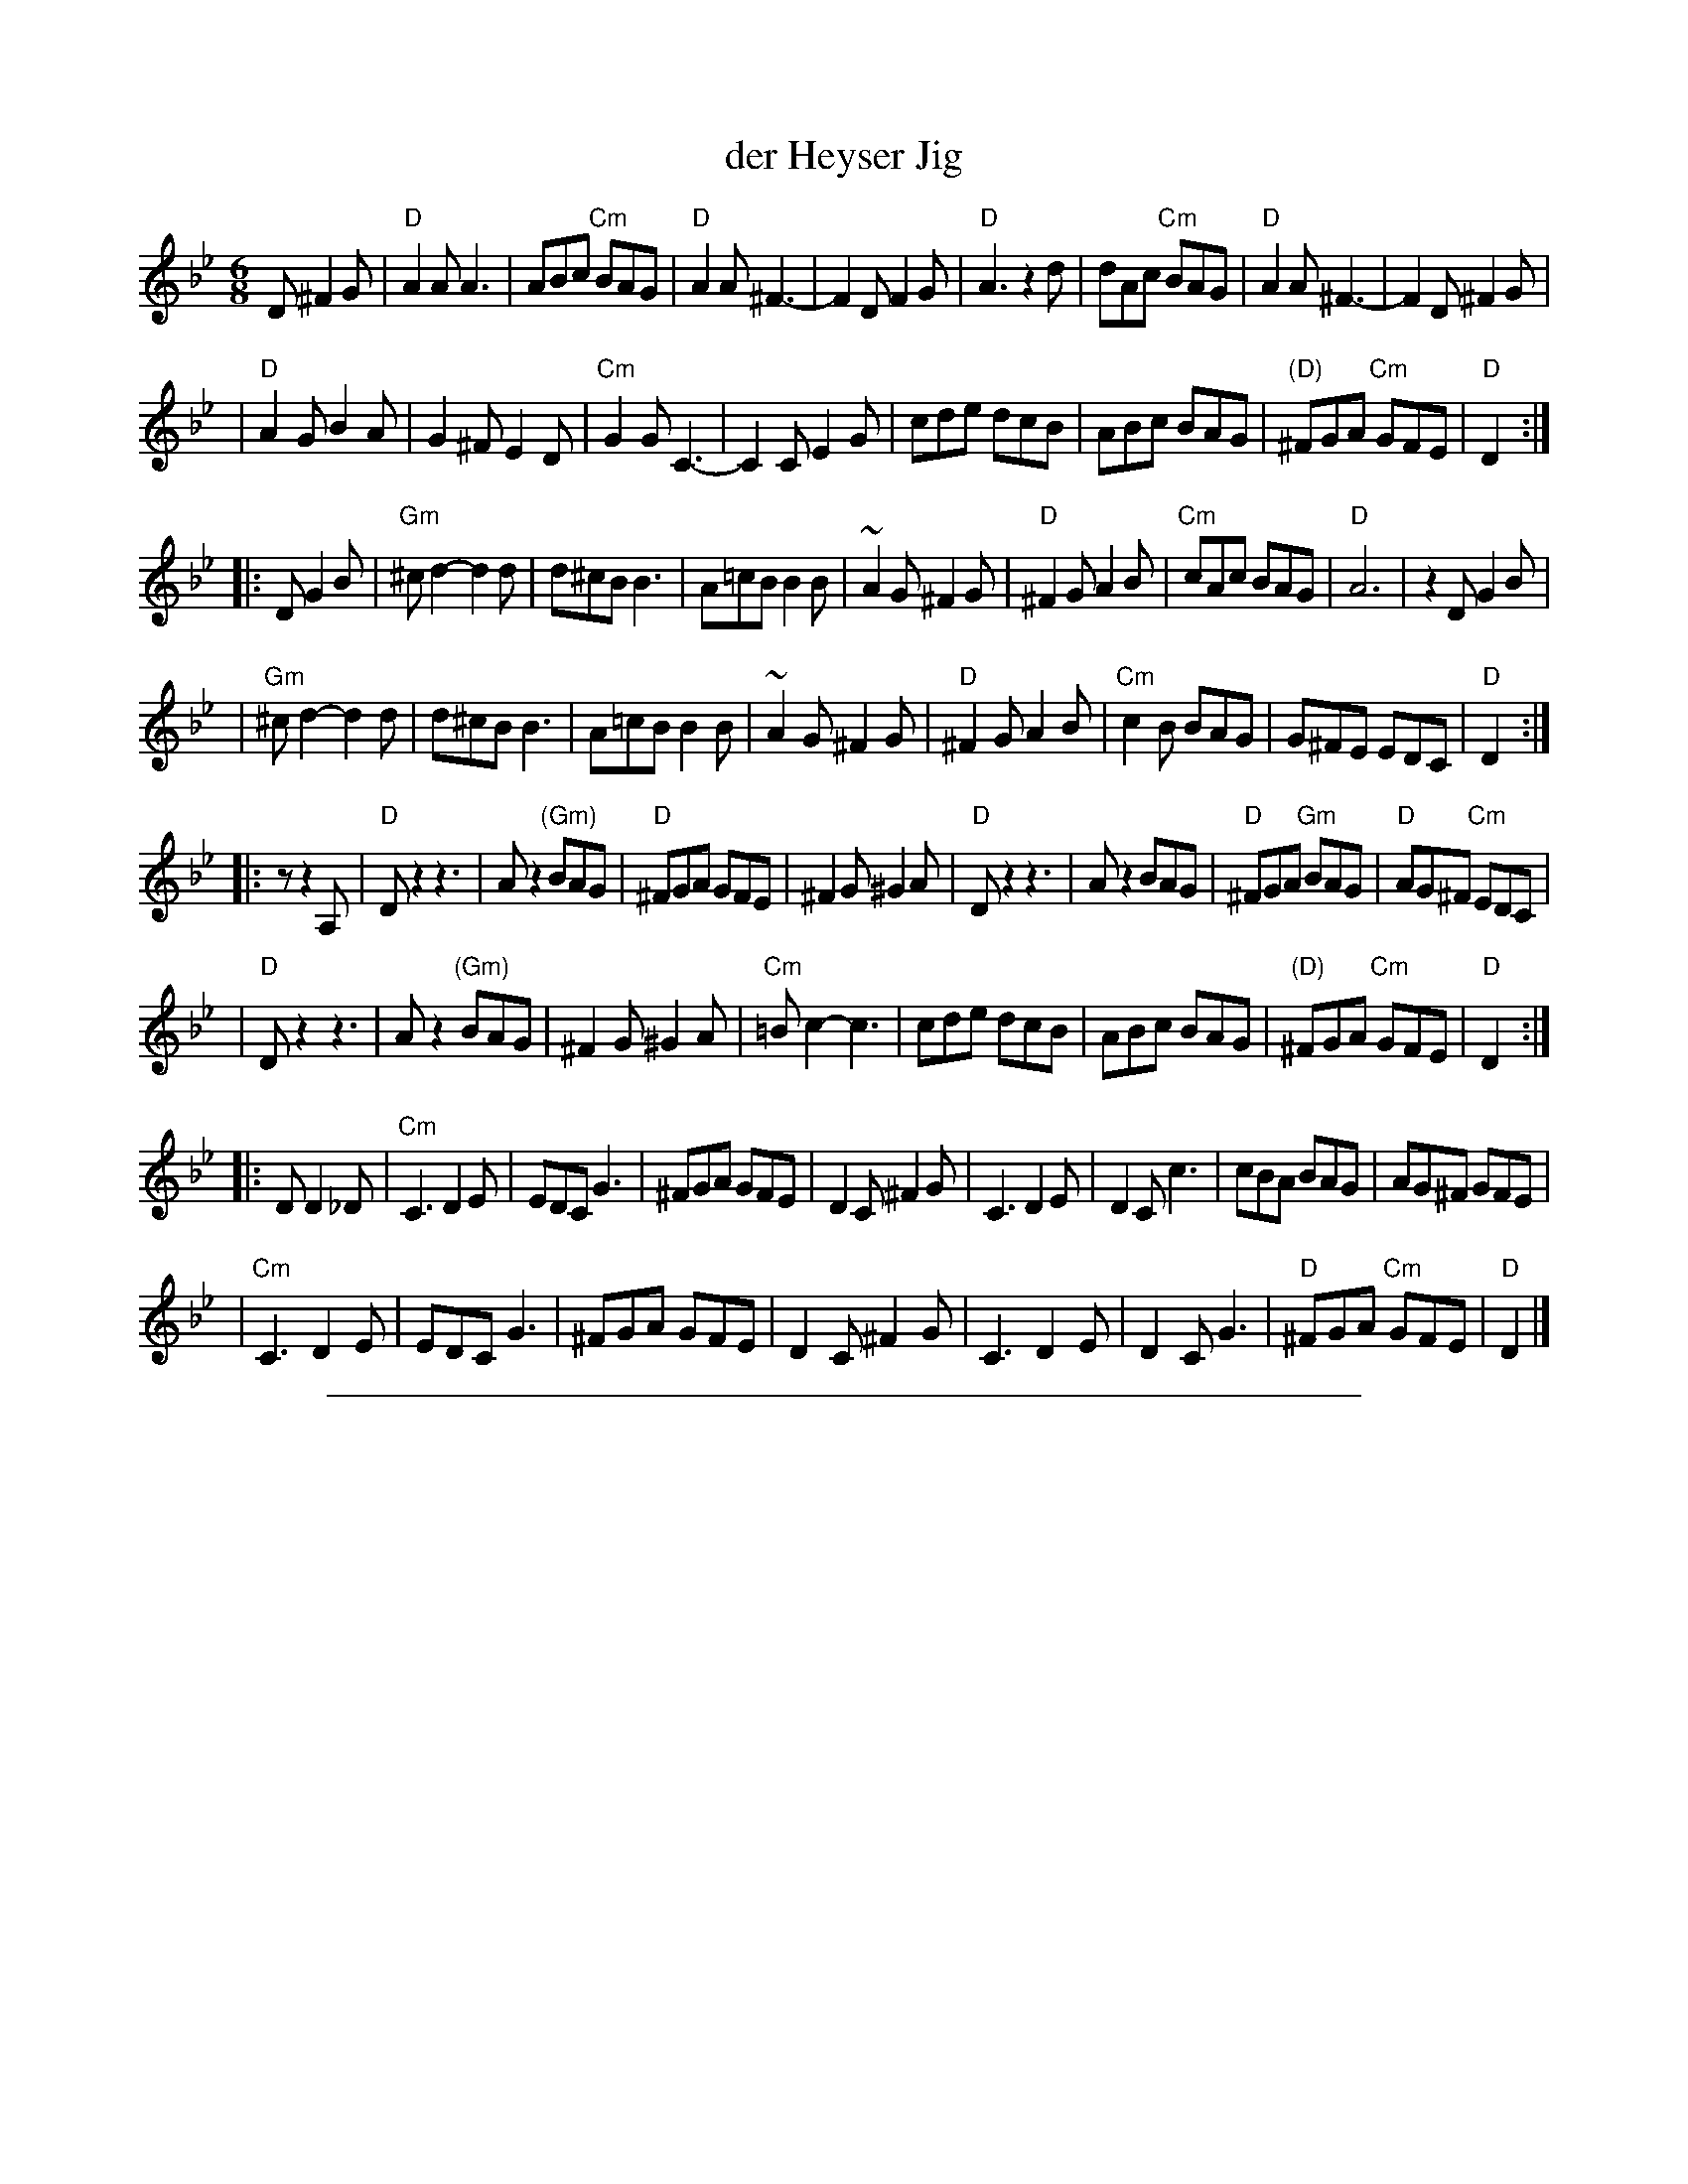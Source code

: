 
X: 1
T: der Heyser Jig
Z: 1997 by John Chambers <jc:trillian.mit.edu>
B: Henry Sapoznik, "The Compleat Klezmer".
D: Naftule Brandwein Orchestra, 1923
N:
N: Original in 2/4, but with mostly triplets in melody.
N: 8 repeated bars deleted from A phrase.
M: 6/8
L: 1/8
K: Dphr
D ^F2G \
| "D"A2A A3 | ABc "Cm"BAG | "D"A2A ^F3- | F2D F2G \
| "D"A3 z2d | dAc "Cm"BAG | "D"A2A ^F3- | F2D ^F2G |
| "D"A2G B2A | G2^F E2D | "Cm"G2G C3- | C2C E2G \
| cde  dcB | ABc BAG | "(D)"^FGA "Cm"GFE | "D"D2 :|
|: D G2B \
| "Gm"^cd2- d2d | d^cB B3 | A=cB B2B | ~A2G ^F2G \
| "D"^F2G A2B | "Cm"cAc BAG | "D"A6 | z2D G2B |
|  "Gm"^cd2- d2d | d^cB B3 | A=cB B2B | ~A2G ^F2G \
| "D"^F2G A2B | "Cm"c2B BAG | G^FE EDC | "D"D2 :|
|: z z2A, \
| "D"Dz2 z3 | Az2 "(Gm)"BAG | "D"^FGA GFE | ^F2G ^G2A \
| "D"Dz2 z3 | Az2 BAG | "D"^FGA "Gm"BAG | "D"AG^F "Cm"EDC |
|  "D"Dz2 z3 | Az2 "(Gm)"BAG | ^F2G ^G2A | "Cm"=Bc2- c3 \
| cde  dcB | ABc BAG | "(D)"^FGA "Cm"GFE | "D"D2 :|
|: D D2_D \
| "Cm"C3 D2E | EDC G3 |    ^FGA     GFE |    D2C ^F2G \
|     C3 D2E | D2C c3 |     cBA     BAG |    AG^F GFE |
| "Cm"C3 D2E | EDC G3 |    ^FGA     GFE |    D2C ^F2G \
|     C3 D2E | D2C G3 | "D"^FGA "Cm"GFE | "D"D2 |]


%%sep 1 1 500

X: 2
T: der Heyser Jig
Z: 1997 by John Chambers <jc:trillian.mit.edu>
B: Henry Sapoznik, "The Compleat Klezmer".
D: Naftule Brandwein Orchestra, 1923
N:
N: Original in 2/4, but with many triplets in melody.
N: 8 repeated bars deleted from A phrase.
M: 6/8
L: 1/8
K: Ephr
E ^G2A \
| "E"B2B B3 | Bcd "Dm"cBA | "E"B2B ^G3- | G2E G2A \
| "E"B3 z2e | eBd "Dm"cBA | "E"B2B ^G3- | G2E ^G2A |
| "E"B2A c2B | A2^G F2E | "Dm"A2A D3- | D2D F2A \
| def edc | Bcd cBA | "(E)"^GAB "Dm"AGF | "E"E2 :|
|: E A2c \
|: "Am"^de2- e2e | e^dc c3 | B=dc c2c | ~B2A ^G2A \
| "E"^G2A B2c | "Dm"dBd cBA | "E"B6 | z2E A2c |
| "Am"^de2- e2e | e^dc c3 | B=dc c2c | ~B2A ^G2A \
| "E"^G2A B2c | "Dm"d2c cBA | A^GF FED | "E"E2 :|
|: z z2B, \
|: "E"Ez2 z3 | Bz2 "(Am)"cBA | "E"^GAB AGF | ^G2A ^A2B \
| "E"Ez2 z3 | Bz2 cBA | "E"^GAB "Am"cBA | "E"BA^G "Dm"FED |
| "E"Ez2 z3 | Bz2 "(Am)"cBA | ^G2A ^A2B | "Dm"=cd2- d3 \
| def edc | Bcd cBA | "(E)"^GAB "Dm"AGF | "E"E2 :|
|: E E2_E \
|: "Dm"D3 E2F | FED A3 | ^GAB AGF | E2D ^G2A \
| D3 E2F | E2D d3 | dcB cBA | BA^G AGF |
| "Dm"D3 E2F | FED A3 | ^GAB AGF | E2D ^G2A \
| D3 E2F | E2D A3 | "E"^GAB "Dm"AGF | "E"E2 :|
